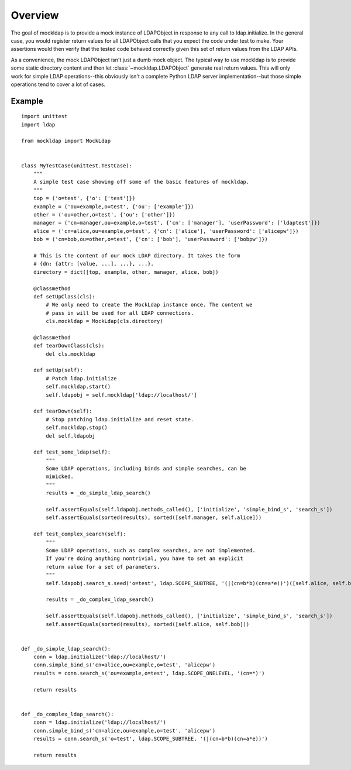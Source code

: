 Overview
========

The goal of mockldap is to provide a mock instance of LDAPObject in response to
any call to ldap.initialize. In the general case, you would register return
values for all LDAPObject calls that you expect the code under test to make.
Your assertions would then verify that the tested code behaved correctly given
this set of return values from the LDAP APIs.

As a convenience, the mock LDAPObject isn't just a dumb mock object. The typical
way to use mockldap is to provide some static directory content and then let
:class:`~mockldap.LDAPObject` generate real return values. This will only work
for simple LDAP operations--this obviously isn't a complete Python LDAP server
implementation--but those simple operations tend to cover a lot of cases.


.. _example:

Example
-------

::

    import unittest
    import ldap

    from mockldap import MockLdap


    class MyTestCase(unittest.TestCase):
        """
        A simple test case showing off some of the basic features of mockldap.
        """
        top = ('o=test', {'o': ['test']})
        example = ('ou=example,o=test', {'ou': ['example']})
        other = ('ou=other,o=test', {'ou': ['other']})
        manager = ('cn=manager,ou=example,o=test', {'cn': ['manager'], 'userPassword': ['ldaptest']})
        alice = ('cn=alice,ou=example,o=test', {'cn': ['alice'], 'userPassword': ['alicepw']})
        bob = ('cn=bob,ou=other,o=test', {'cn': ['bob'], 'userPassword': ['bobpw']})

        # This is the content of our mock LDAP directory. It takes the form
        # {dn: {attr: [value, ...], ...}, ...}.
        directory = dict([top, example, other, manager, alice, bob])

        @classmethod
        def setUpClass(cls):
            # We only need to create the MockLdap instance once. The content we
            # pass in will be used for all LDAP connections.
            cls.mockldap = MockLdap(cls.directory)

        @classmethod
        def tearDownClass(cls):
            del cls.mockldap

        def setUp(self):
            # Patch ldap.initialize
            self.mockldap.start()
            self.ldapobj = self.mockldap['ldap://localhost/']

        def tearDown(self):
            # Stop patching ldap.initialize and reset state.
            self.mockldap.stop()
            del self.ldapobj

        def test_some_ldap(self):
            """
            Some LDAP operations, including binds and simple searches, can be
            mimicked.
            """
            results = _do_simple_ldap_search()

            self.assertEquals(self.ldapobj.methods_called(), ['initialize', 'simple_bind_s', 'search_s'])
            self.assertEquals(sorted(results), sorted([self.manager, self.alice]))

        def test_complex_search(self):
            """
            Some LDAP operations, such as complex searches, are not implemented.
            If you're doing anything nontrivial, you have to set an explicit
            return value for a set of parameters.
            """
            self.ldapobj.search_s.seed('o=test', ldap.SCOPE_SUBTREE, '(|(cn=b*b)(cn=a*e))')([self.alice, self.bob])

            results = _do_complex_ldap_search()

            self.assertEquals(self.ldapobj.methods_called(), ['initialize', 'simple_bind_s', 'search_s'])
            self.assertEquals(sorted(results), sorted([self.alice, self.bob]))


    def _do_simple_ldap_search():
        conn = ldap.initialize('ldap://localhost/')
        conn.simple_bind_s('cn=alice,ou=example,o=test', 'alicepw')
        results = conn.search_s('ou=example,o=test', ldap.SCOPE_ONELEVEL, '(cn=*)')

        return results


    def _do_complex_ldap_search():
        conn = ldap.initialize('ldap://localhost/')
        conn.simple_bind_s('cn=alice,ou=example,o=test', 'alicepw')
        results = conn.search_s('o=test', ldap.SCOPE_SUBTREE, '(|(cn=b*b)(cn=a*e))')

        return results
